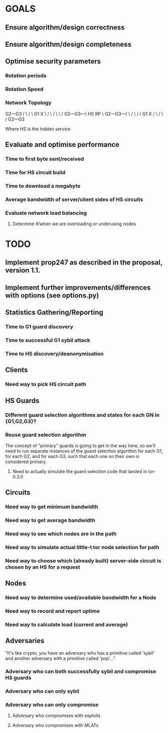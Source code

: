 # -*- mode: org; coding: utf-8 -*-

* GOALS

** Ensure algorithm/design correctness
** Ensure algorithm/design completeness
** Optimise security parameters
*** Rotation periods
*** Rotation Speed
*** Network Topology


       G2---G3
      /  \ /  \
    G1    X    \
   /  \  / \    \
  /    G2---G3---\
HS                RP
  \    G2---G3---/
   \  /  \ /    /
    G1    X    /
      \  / \  /
       G2---G3

Where HS is the hidden service

** Evaluate and optimise performance
*** Time to first byte sent/received
*** Time for HS circuit build
*** Time to download a megabyte
*** Average bandwidth of server/client sides of HS circuits
*** Evaluate network load balancing
**** Determine if/when we are overloading or underusing nodes

* TODO

** Implement prop247 as described in the proposal, version 1.1.
** Implement further improvements/differences with options (see options.py)
** Statistics Gathering/Reporting
*** Time to G1 guard discovery
*** Time to successful G1 sybil attack
*** Time to HS discovery/deanonymisation

** Clients
*** Need way to pick HS circuit path

** HS Guards
*** Different guard selection algorithms and states for each GN in {G1,G2,G3}?
*** Reuse guard selection algorithm

The concept of "primary" guards is going to get in the way here,
so we'll need to run separate instances of the guard selection
algorithm for each G1, for each G2, and for each G3, such that each
one on their own is considered primary.

**** Need to actually simulate the guard selection code that landed in tor-0.3.0

** Circuits
*** Need way to get minimum bandwidth
*** Need way to get average bandwidth
*** Need way to see which nodes are in the path
*** Need way to simulate actual little-t tor node selection for path

*** Need way to choose which (already built) server-side circuit is chosen by an HS for a request
** Nodes
*** Need way to determine used/available bandwidth for a Node
*** Need way to record and report uptime
*** Need way to calculate load (current and average)

** Adversaries

"It's like crypto, you have an adversary who has a primitive called
'sybil' and another adversary with a primitive called 'pop'…"

*** Adversary who can both successfully sybil and compromise HS guards
*** Adversary who can only sybil
*** Adversary who can only compromise
**** Adversary who compromises with exploits
**** Adversary who compromises with MLATs
